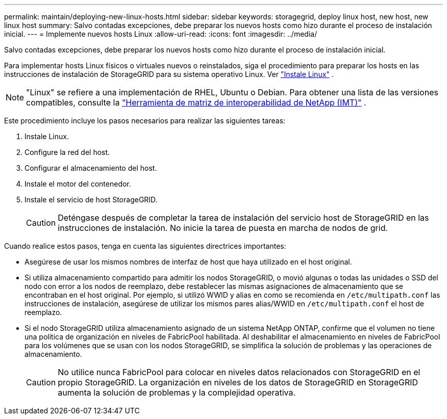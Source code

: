 ---
permalink: maintain/deploying-new-linux-hosts.html 
sidebar: sidebar 
keywords: storagegrid, deploy linux host, new host, new linux host 
summary: Salvo contadas excepciones, debe preparar los nuevos hosts como hizo durante el proceso de instalación inicial. 
---
= Implemente nuevos hosts Linux
:allow-uri-read: 
:icons: font
:imagesdir: ../media/


[role="lead"]
Salvo contadas excepciones, debe preparar los nuevos hosts como hizo durante el proceso de instalación inicial.

Para implementar hosts Linux físicos o virtuales nuevos o reinstalados, siga el procedimiento para preparar los hosts en las instrucciones de instalación de StorageGRID para su sistema operativo Linux. Ver link:../swnodes/installing-linux.html["Instale Linux"] .


NOTE: "Linux" se refiere a una implementación de RHEL, Ubuntu o Debian.  Para obtener una lista de las versiones compatibles, consulte la https://imt.netapp.com/matrix/#welcome["Herramienta de matriz de interoperabilidad de NetApp (IMT)"^] .

Este procedimiento incluye los pasos necesarios para realizar las siguientes tareas:

. Instale Linux.
. Configure la red del host.
. Configurar el almacenamiento del host.
. Instale el motor del contenedor.
. Instale el servicio de host StorageGRID.
+

CAUTION: Deténgase después de completar la tarea de instalación del servicio host de StorageGRID en las instrucciones de instalación. No inicie la tarea de puesta en marcha de nodos de grid.



Cuando realice estos pasos, tenga en cuenta las siguientes directrices importantes:

* Asegúrese de usar los mismos nombres de interfaz de host que haya utilizado en el host original.
* Si utiliza almacenamiento compartido para admitir los nodos StorageGRID, o movió algunas o todas las unidades o SSD del nodo con error a los nodos de reemplazo, debe restablecer las mismas asignaciones de almacenamiento que se encontraban en el host original. Por ejemplo, si utilizó WWID y alias en como se recomienda en `/etc/multipath.conf` las instrucciones de instalación, asegúrese de utilizar los mismos pares alias/WWID en `/etc/multipath.conf` el host de reemplazo.
* Si el nodo StorageGRID utiliza almacenamiento asignado de un sistema NetApp ONTAP, confirme que el volumen no tiene una política de organización en niveles de FabricPool habilitada. Al deshabilitar el almacenamiento en niveles de FabricPool para los volúmenes que se usan con los nodos StorageGRID, se simplifica la solución de problemas y las operaciones de almacenamiento.
+

CAUTION: No utilice nunca FabricPool para colocar en niveles datos relacionados con StorageGRID en el propio StorageGRID. La organización en niveles de los datos de StorageGRID en StorageGRID aumenta la solución de problemas y la complejidad operativa.


